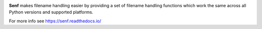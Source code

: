 .. image:: https://travis-ci.org/lazka/senf.svg?branch=master
    :target: https://travis-ci.org/lazka/senf

**Senf** makes filename handling easier by providing a set of filename
handling functions which work the same across all Python versions and
supported platforms.

For more info see https://senf.readthedocs.io/
